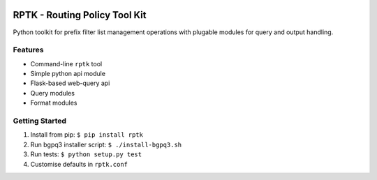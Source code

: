 
.. image:: https://img.shields.io/pypi/v/rptk.svg?maxAge=2592000
    :target: https://pypi.python.org/pypi/rptk
.. image:: https://travis-ci.org/wolcomm/rptk.svg?branch=master
    :target: https://travis-ci.org/wolcomm/rptk

RPTK - Routing Policy Tool Kit
==============================

Python toolkit for prefix filter list management operations
with plugable modules for query and output handling.

Features
--------

* Command-line ``rptk`` tool

* Simple python api module

* Flask-based web-query api

* Query modules

* Format modules

Getting Started
---------------

1. Install from pip: ``$ pip install rptk``

2. Run bgpq3 installer script: ``$ ./install-bgpq3.sh``
  
3. Run tests: ``$ python setup.py test``
  
4. Customise defaults in ``rptk.conf``

.. _bgpq3: https://github.com/snar/bgpq3
